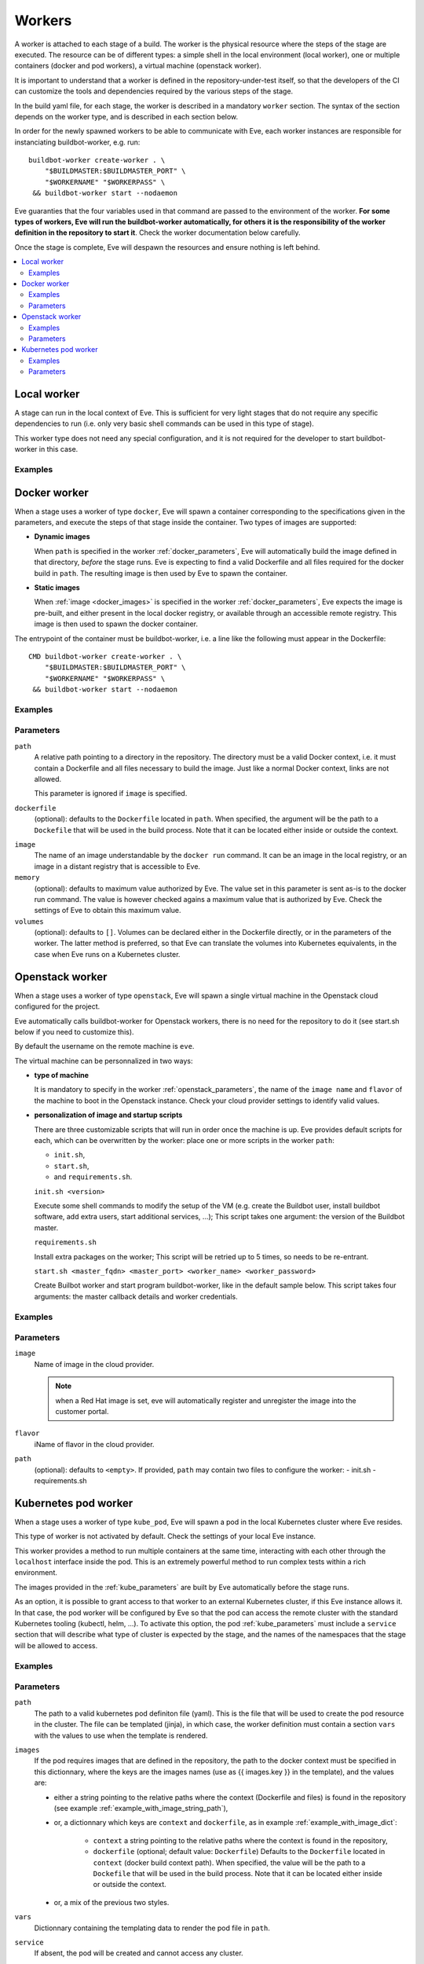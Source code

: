 Workers
=======

A worker is attached to each stage of a build. The worker is the physical
resource where the steps of the stage are executed. The resource can be of
different types: a simple shell in the local environment (local worker),
one or multiple containers (docker and pod workers), a virtual machine
(openstack worker).

It is important to understand that a worker is defined in the repository-under-test
itself, so that the developers of the CI can customize the tools and
dependencies required by the various steps of the stage.

In the build yaml file, for each stage, the worker is described in a mandatory
``worker`` section. The syntax of the section depends on the worker type,
and is described in each section below.

In order for the newly spawned workers to be able to communicate with Eve, each
worker instances are responsible for instanciating buildbot-worker, e.g. run::

    buildbot-worker create-worker . \
        "$BUILDMASTER:$BUILDMASTER_PORT" \
        "$WORKERNAME" "$WORKERPASS" \
     && buildbot-worker start --nodaemon

Eve guaranties that the four variables used in that command are passed to
the environment of the worker. **For some types of workers, Eve will run the
buildbot-worker automatically, for others it is the responsibility of the
worker definition in the repository to start it**. Check the worker
documentation below carefully.

Once the stage is complete, Eve will despawn the resources and ensure nothing
is left behind.

.. contents::
    :depth: 2
    :local:

Local worker
------------


A stage can run in the local context of Eve. This is sufficient for
very light stages that do not require any specific dependencies to
run (i.e. only very basic shell commands can be used in this type
of stage).

This worker type does not need any special configuration, and it is
not required for the developer to start buildbot-worker in this case.

.. _local_examples:

Examples
++++++++

.. code-block:: yaml
   :caption: local worker syntax

   stage_running_locally:
     worker:
       type: local
     steps:
       # ... describe very simple steps here

Docker worker
-------------


When a stage uses a worker of type ``docker``, Eve will spawn a container
corresponding to the specifications given in the parameters, and execute
the steps of that stage inside the container. Two types of images are
supported:

- **Dynamic images**

  When ``path`` is specified in the worker :ref:`docker_parameters`, Eve will
  automatically build the image defined in that directory, *before* the stage
  runs. Eve is expecting to find a valid Dockerfile and all files required for
  the docker build in ``path``. The resulting image is then used by Eve to
  spawn the container.

- **Static images**

  When :ref:`image <docker_images>` is specified in the worker :ref:`docker_parameters`, Eve
  expects the image is pre-built, and either present in the local docker
  registry, or available through an accessible remote registry. This image is
  then used to spawn the docker container.

The entrypoint of the container must be buildbot-worker, i.e. a line
like the following must appear in the Dockerfile::

    CMD buildbot-worker create-worker . \
        "$BUILDMASTER:$BUILDMASTER_PORT" \
        "$WORKERNAME" "$WORKERPASS" \
     && buildbot-worker start --nodaemon

.. _docker_examples:

Examples
++++++++

.. code-block:: yaml
   :caption: Build yaml with a stage running in a docker worker with a dynamic image

   stage_using_a_dynamically_built_image:
     worker:
       type: docker
       path: <path/to/docker/build/context:path>
       memory: <docker_max_memory:str>
       volumes:
         - </path/to/volume:path>
     steps:
       # ... describe steps here

.. code-block:: yaml
   :caption: Build yaml with a stage running in a docker worker with a pre-built image

   stage_using_a_prebuilt_image:
     worker:
       type: docker
       image: <name_of_image:str>
       memory: <docker_max_memory:str>
       volumes:
         - </path/to/volume:str>
     steps:
       # ... describe steps here

.. _docker_parameters:

Parameters
++++++++++

``path``
    A relative path pointing to a directory in the repository.
    The directory must be a valid Docker context, i.e. it
    must contain a Dockerfile and all files necessary to build
    the image. Just like a normal Docker context, links are
    not allowed.

    This parameter is ignored if ``image`` is specified.

``dockerfile``
    (optional): defaults to the ``Dockerfile`` located in ``path``.
    When specified, the argument will be the path to a ``Dockefile``
    that will be used in the build process. Note that it can be located
    either inside or outside the context.

.. _docker_images:

``image``
    The name of an image understandable by the ``docker run`` command.
    It can be an image in the local registry, or an image in a
    distant registry that is accessible to Eve.

``memory``
    (optional): defaults to maximum value authorized by Eve.
    The value set in this parameter is sent as-is to the docker run
    command. The value is however checked agains a maximum value that
    is authorized by Eve. Check the settings of Eve to obtain this
    maximum value.

``volumes``
    (optional): defaults to ``[]``.
    Volumes can be declared either in the Dockerfile directly, or
    in the parameters of the worker. The latter method is preferred,
    so that Eve can translate the volumes into Kubernetes equivalents,
    in the case when Eve runs on a Kubernetes cluster.

Openstack worker
----------------


When a stage uses a worker of type ``openstack``, Eve will spawn a single
virtual machine in the Openstack cloud configured for the project.

Eve automatically calls buildbot-worker for Openstack workers, there is no
need for the repository to do it (see start.sh below if you need to customize
this).

By default the username on the remote machine is ``eve``.

The virtual machine can be personnalized in two ways:

- **type of machine**

  It is mandatory to specify in the worker :ref:`openstack_parameters`, the
  name of the ``image name`` and ``flavor`` of the machine to boot in the
  Openstack instance. Check your cloud provider settings to identify valid
  values.

- **personalization of image and startup scripts**

  There are three customizable scripts that will run in order once the machine
  is up. Eve provides default scripts for each, which can be overwritten by
  the worker: place one or more scripts in the worker ``path``:

  - ``init.sh``,
  - ``start.sh``,
  - and ``requirements.sh``.

  ``init.sh <version>``

  Execute some shell commands to modify the setup of the VM (e.g.
  create the Buildbot user, install buildbot software, add extra users,
  start additional services, ...);
  This script takes one argument: the version of the Buildbot master.

  ``requirements.sh``

  Install extra packages on the worker; This script will be retried
  up to 5 times, so needs to be re-entrant.

  ``start.sh <master_fqdn> <master_port> <worker_name> <worker_password>``

  Create Builbot worker and start program buildbot-worker, like in the
  default sample below. This script takes four arguments: the master callback
  details and worker credentials.

.. code-block:: shell
   :caption: Default Openstack start script

   export LANG=en_US.utf8

   master_fqdn=$1
   master_port=$2
   worker_name=$3
   worker_password=$4

   sudo -iu eve buildbot-worker create-worker --umask=022 \
                                /home/eve/worker \
                                ${master_fqdn}:${master_port} \
                                ${worker_name} \
                                ${worker_password}

   sudo -iu eve buildbot-worker start /home/eve/worker


.. _openstack_examples:

Examples
++++++++

.. code-block:: yaml
   :caption: Openstack worker

   stage_running_on_a_virtal_machine:
     worker:
       type: openstack
       image: <image_name:str>
       flavor: <flavor_name:str>
       path: <path/to/worker/customisation:path>
     steps:
       # ... describe steps here

.. _openstack_parameters:

Parameters
++++++++++

``image``
    Name of image in the cloud provider.

    .. note::
      when a Red Hat image is set, eve will automatically register and
      unregister the image into the customer portal.

``flavor``
    iName of flavor in the cloud provider.

``path``
    (optional): defaults to ``<empty>``.
    If provided, ``path`` may contain two files to configure the worker:
    - init.sh
    - requirements.sh

Kubernetes pod worker
---------------------


When a stage uses a worker of type ``kube_pod``, Eve will spawn a pod
in the local Kubernetes cluster where Eve resides.

This type of worker is not activated by default. Check the settings of your
local Eve instance.

This worker provides a method to run multiple containers at the same time,
interacting with each other through the ``localhost`` interface inside the
pod. This is an extremely powerful method to run complex tests within a
rich environment.

The images provided in the :ref:`kube_parameters` are built by Eve
automatically before the stage runs.

As an option, it is possible to grant access to that worker to an external
Kubernetes cluster, if this Eve instance allows it. In that case, the pod
worker will be configured by Eve so that the pod can access the remote
cluster with the standard Kubernetes tooling (kubectl, helm, ...). To activate
this option, the pod :ref:`kube_parameters` must include a ``service`` section
that will describe what type of cluster is expected by the stage, and
the names of the namespaces that the stage will be allowed to access.

.. TODO add donstraints on pod definition
      eg must have requests for each pod

.. TODO Furthermore, the following will be added by eve to your pod definition

.. _kube_examples:

Examples
++++++++

.. _example_with_image_string_path:
.. code-block:: yaml
   :caption: A simple pod worker with two dynamic images

   stage_running_in_a_pod:
     worker:
       type: kube_pod
       path: <path/to/kubernetes/pod/definition:filepath>
       images:
         my_image: <path/to/image/context:path>
         my_other_image: <path/to/other/image/context:path>
       vars:
         <first_var:str>: <value:str,list,dict>
         <more_var:str>: <value:str,list,dict>
     steps:
       # ... describe steps here

.. _example_with_image_dict:
.. code-block:: yaml
   :caption: A pod worker with the dockerfile path different from the context

   stage_running_in_a_pod:
     worker:
       type: kube_pod
       path: <path/to/kubernetes/pod/definition:filepath>
       images:
         my_image:
           context: <path/to/image/context:path>
           dockerfile: <path/to/dockerfile:filepath>
         my_other_image: <path/to/other/image/context:path>
     steps:
       # ... describe steps here

.. code-block:: yaml
   :caption: A pod worker with access to an external cluster

   stage_running_in_a_pod:
     worker:
       type: kube_pod
       path: <path/to/kubernetes/pod/definition:filepath>
       images:
         <image:str>: <path/to/image/context:path>
       service:
         requests:
           version: <version_of_cluster:str>
           name: <name_of_cluster:str>
         namespaces:
           - <default_namespace:str>
           - <another_namespace:str>
     steps:
       # ... describe steps here

.. _kube_parameters:
.. code-block:: yaml
   :caption: Example of a Kubernetes pod yaml file with Eve

   apiVersion: v1
   kind: Pod
   metadata:
     name: "pod"
   spec:
     containers:
     - name: my-app
       resources:
         requests:
           cpu: 500m
           memory: 1Gi
         limits:
           cpu: "1"
           memory: 2Gi
       image: "{{ images.my_image }}"
       env:
       - name: CREDENTIALS
         value: '%(secret:credentials)s' # Note that you can also retrieve
                                         # secrets and properties inside a
                                         # worker yaml file
     - name: eve-worker
       resources:
         requests:
           cpu: 500m
           memory: 1Gi
         limits:
           cpu: "1"
           memory: 2Gi
       image: "{{ images.my_other_image }}"
       # Assuming you already have buildbot-worker installed on this image
       command:
         - /bin/sh
         - -c
         - >-
           buildbot-worker create-worker . ${BUILDMASTER}:${BUILDMASTER_PORT}
           ${WORKERNAME} ${WORKERPASS} && buildbot-worker start --nodaemon


Parameters
++++++++++

``path``
    The path to a valid kubernetes pod definiton file (yaml). This is
    the file that will be used to create the pod resource in the cluster.
    The file can be templated (jinja), in which case, the worker definition
    must contain a section ``vars`` with the values to use when the template
    is rendered.

``images``
    If the pod requires images that are defined in the repository, the path
    to the docker context must be specified in this dictionnary, where the
    keys are the images names (use as {{ images.key }} in the template), and
    the values are:

    - either a string pointing to the relative paths where the context
      (Dockerfile and files) is found in the repository (see example
      :ref:`example_with_image_string_path`),

    - or, a dictionnary which keys are ``context`` and ``dockerfile``, as in
      example :ref:`example_with_image_dict`:

        * ``context``
          a string pointing to the relative paths where the context
          is found in the repository,

        * ``dockerfile``
          (optional; default value: ``Dockerfile``)
          Defaults to the ``Dockerfile`` located in ``context``
          (docker build context path). When specified, the value will
          be the path to a ``Dockefile`` that will be used in the build
          process. Note that it can be located either inside or outside the
          context.

    - or, a mix of the previous two styles.


``vars``
    Dictionnary containing the templating data to render the pod file in
    ``path``.

``service``
    If absent, the pod will be created and cannot access any cluster.

    If present, Eve will configure access to an external Kubernetes
    cluster, so that the stage can run complex Kubernetes commands (e.g.
    deploying services, statefulsets, ...)

    Eve may provide more than one cluster; For example, there may be two
    clusters available for tests, one with version 1.9.2, and another with
    version 1.8.10. The stage can specify which cluster to select by adding
    a ``requests`` section to ``service``, and specify either the ``version``
    or the ``name`` of the cluster directly (see :ref:`kube_examples`).

    In order to prevent builds from interfering with each other in the test
    clusters, Eve may restrict access to a list of predefined namespaces
    for that stage. In this case, specify a list ``namespaces`` in ``service``.
    For example, if the stage requests a namespace ``myns``, the steps
    will be able to access the namespace "%(prop:myns)s" during the stage.
